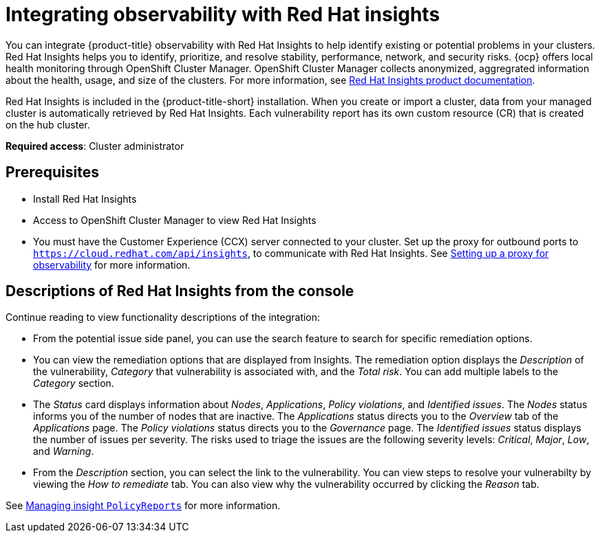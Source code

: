 [#integrate-rh-insights]
= Integrating observability with Red Hat insights

You can integrate {product-title} observability with Red Hat Insights to help identify existing or potential problems in your clusters. Red Hat Insights helps you to identify, prioritize, and resolve stability, performance, network, and security risks. {ocp} offers local health monitoring through OpenShift Cluster Manager. OpenShift Cluster Manager collects anonymized, aggregrated information about the health, usage, and size of the clusters. For more information, see https://access.redhat.com/documentation/en-us/red_hat_insights/2021/[Red Hat Insights product documentation].

Red Hat Insights is included in the {product-title-short} installation. When you create or import a cluster, data from your managed cluster is automatically retrieved by Red Hat Insights. Each vulnerability report has its own custom resource (CR) that is created on the hub cluster.

*Required access*: Cluster administrator

[#prerequisites-obs-insights]
== Prerequisites

* Install Red Hat Insights
* Access to OpenShift Cluster Manager to view Red Hat Insights
* You must have the Customer Experience (CCX) server connected to your cluster. Set up the proxy for outbound ports to `https://cloud.redhat.com/api/insights`, to communicate with Red Hat Insights. See xref:../observability/setup_proxy.adoc#set-up-proxy-observability[Setting up a proxy for observability] for more information.
//^dev issue 11807

[#integrating-insights-descriptions]
== Descriptions of Red Hat Insights from the console

Continue reading to view functionality descriptions of the integration:

* From the potential issue side panel, you can use the search feature to search for specific remediation options. 

* You can view the remediation options that are displayed from Insights. The remediation option displays the _Description_ of the vulnerability, _Category_ that vulnerability is associated with, and the _Total risk_. You can add multiple labels to the _Category_ section.

* The _Status_ card displays information about _Nodes_, _Applications_, _Policy violations_, and _Identified issues_. The _Nodes_ status informs you of the number of nodes that are inactive. The _Applications_ status directs you to the _Overview_ tab of the _Applications_ page. The _Policy violations_ status directs you to the _Governance_ page. The _Identified issues_ status displays the number of issues per severity. The risks used to triage the issues are the following severity levels: _Critical_, _Major_, _Low_, and _Warning_.

* From the _Description_ section, you can select the link to the vulnerability. You can view steps to resolve your vulnerabilty by viewing the _How to remediate_ tab. You can also view why the vulnerability occurred by clicking the _Reason_ tab.

See xref:../observability/manage_insights.adoc#manage-insights[Managing insight `PolicyReports`] for more information.


